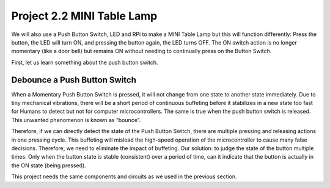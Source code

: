 

Project 2.2 MINI Table Lamp
****************************************************************

We will also use a Push Button Switch, LED and RPi to make a MINI Table Lamp but this will function differently: Press the button, the LED will turn ON, and pressing the button again, the LED turns OFF. The ON switch action is no longer momentary (like a door bell) but remains ON without needing to continually press on the Button Switch.

First, let us learn something about the push button switch.

Debounce a Push Button Switch
================================================================

When a Momentary Push Button Switch is pressed, it will not change from one state to another state immediately. Due to tiny mechanical vibrations, there will be a short period of continuous buffeting before it stabilizes in a new state too fast for Humans to detect but not for computer microcontrollers. The same is true when the push button switch is released. This unwanted phenomenon is known as “bounce”.

.. image:: ../_static/imgs/Button_switch.png
    :width: 50%
    :align: center

Therefore, if we can directly detect the state of the Push Button Switch, there are multiple pressing and releasing actions in one pressing cycle. This buffeting will mislead the high-speed operation of the microcontroller to cause many false decisions. Therefore, we need to eliminate the impact of buffeting. Our solution: to judge the state of the button multiple times. Only when the button state is stable (consistent) over a period of time, can it indicate that the button is actually in the ON state (being pressed).

This project needs the same components and circuits as we used in the previous section.
